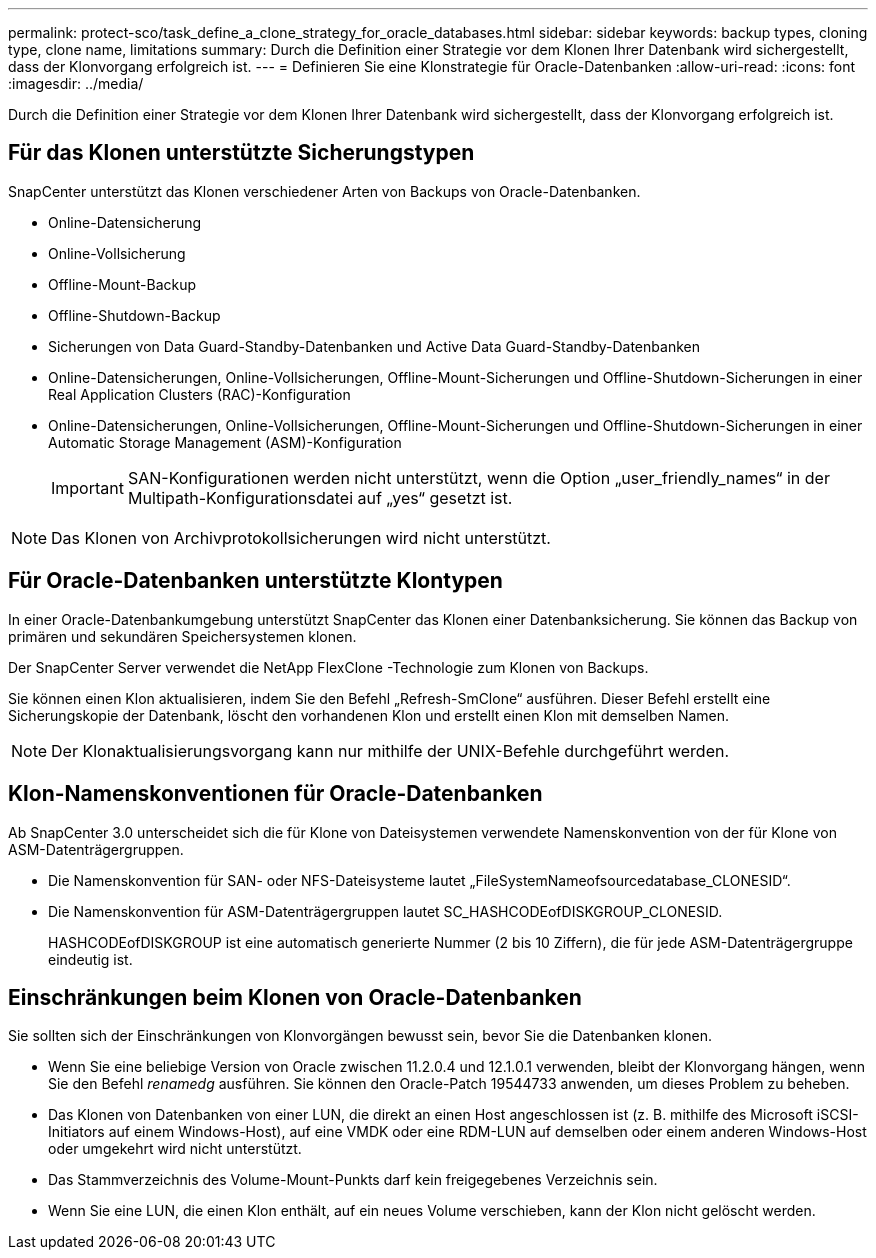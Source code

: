 ---
permalink: protect-sco/task_define_a_clone_strategy_for_oracle_databases.html 
sidebar: sidebar 
keywords: backup types, cloning type, clone name, limitations 
summary: Durch die Definition einer Strategie vor dem Klonen Ihrer Datenbank wird sichergestellt, dass der Klonvorgang erfolgreich ist. 
---
= Definieren Sie eine Klonstrategie für Oracle-Datenbanken
:allow-uri-read: 
:icons: font
:imagesdir: ../media/


[role="lead"]
Durch die Definition einer Strategie vor dem Klonen Ihrer Datenbank wird sichergestellt, dass der Klonvorgang erfolgreich ist.



== Für das Klonen unterstützte Sicherungstypen

SnapCenter unterstützt das Klonen verschiedener Arten von Backups von Oracle-Datenbanken.

* Online-Datensicherung
* Online-Vollsicherung
* Offline-Mount-Backup
* Offline-Shutdown-Backup
* Sicherungen von Data Guard-Standby-Datenbanken und Active Data Guard-Standby-Datenbanken
* Online-Datensicherungen, Online-Vollsicherungen, Offline-Mount-Sicherungen und Offline-Shutdown-Sicherungen in einer Real Application Clusters (RAC)-Konfiguration
* Online-Datensicherungen, Online-Vollsicherungen, Offline-Mount-Sicherungen und Offline-Shutdown-Sicherungen in einer Automatic Storage Management (ASM)-Konfiguration
+

IMPORTANT: SAN-Konfigurationen werden nicht unterstützt, wenn die Option „user_friendly_names“ in der Multipath-Konfigurationsdatei auf „yes“ gesetzt ist.




NOTE: Das Klonen von Archivprotokollsicherungen wird nicht unterstützt.



== Für Oracle-Datenbanken unterstützte Klontypen

In einer Oracle-Datenbankumgebung unterstützt SnapCenter das Klonen einer Datenbanksicherung.  Sie können das Backup von primären und sekundären Speichersystemen klonen.

Der SnapCenter Server verwendet die NetApp FlexClone -Technologie zum Klonen von Backups.

Sie können einen Klon aktualisieren, indem Sie den Befehl „Refresh-SmClone“ ausführen.  Dieser Befehl erstellt eine Sicherungskopie der Datenbank, löscht den vorhandenen Klon und erstellt einen Klon mit demselben Namen.


NOTE: Der Klonaktualisierungsvorgang kann nur mithilfe der UNIX-Befehle durchgeführt werden.



== Klon-Namenskonventionen für Oracle-Datenbanken

Ab SnapCenter 3.0 unterscheidet sich die für Klone von Dateisystemen verwendete Namenskonvention von der für Klone von ASM-Datenträgergruppen.

* Die Namenskonvention für SAN- oder NFS-Dateisysteme lautet „FileSystemNameofsourcedatabase_CLONESID“.
* Die Namenskonvention für ASM-Datenträgergruppen lautet SC_HASHCODEofDISKGROUP_CLONESID.
+
HASHCODEofDISKGROUP ist eine automatisch generierte Nummer (2 bis 10 Ziffern), die für jede ASM-Datenträgergruppe eindeutig ist.





== Einschränkungen beim Klonen von Oracle-Datenbanken

Sie sollten sich der Einschränkungen von Klonvorgängen bewusst sein, bevor Sie die Datenbanken klonen.

* Wenn Sie eine beliebige Version von Oracle zwischen 11.2.0.4 und 12.1.0.1 verwenden, bleibt der Klonvorgang hängen, wenn Sie den Befehl _renamedg_ ausführen.  Sie können den Oracle-Patch 19544733 anwenden, um dieses Problem zu beheben.
* Das Klonen von Datenbanken von einer LUN, die direkt an einen Host angeschlossen ist (z. B. mithilfe des Microsoft iSCSI-Initiators auf einem Windows-Host), auf eine VMDK oder eine RDM-LUN auf demselben oder einem anderen Windows-Host oder umgekehrt wird nicht unterstützt.
* Das Stammverzeichnis des Volume-Mount-Punkts darf kein freigegebenes Verzeichnis sein.
* Wenn Sie eine LUN, die einen Klon enthält, auf ein neues Volume verschieben, kann der Klon nicht gelöscht werden.

